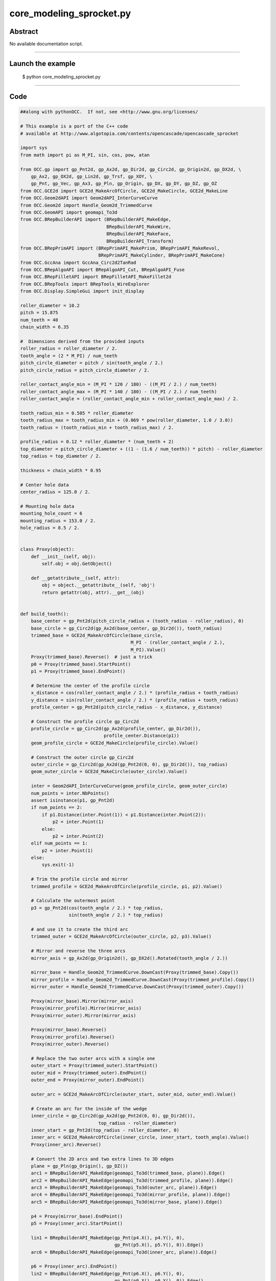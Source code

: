 core_modeling_sprocket.py
=========================

Abstract
^^^^^^^^

No available documentation script.


------

Launch the example
^^^^^^^^^^^^^^^^^^

  $ python core_modeling_sprocket.py

------


Code
^^^^


.. code-block:: python

  ##along with pythonOCC.  If not, see <http://www.gnu.org/licenses/
  
  # This example is a port of the C++ code
  # available at http://www.algotopia.com/contents/opencascade/opencascade_sprocket
  
  import sys
  from math import pi as M_PI, sin, cos, pow, atan
  
  from OCC.gp import gp_Pnt2d, gp_Ax2d, gp_Dir2d, gp_Circ2d, gp_Origin2d, gp_DX2d, \
      gp_Ax2, gp_OX2d, gp_Lin2d, gp_Trsf, gp_XOY, \
      gp_Pnt, gp_Vec, gp_Ax3, gp_Pln, gp_Origin, gp_DX, gp_DY, gp_DZ, gp_OZ
  from OCC.GCE2d import GCE2d_MakeArcOfCircle, GCE2d_MakeCircle, GCE2d_MakeLine
  from OCC.Geom2dAPI import Geom2dAPI_InterCurveCurve
  from OCC.Geom2d import Handle_Geom2d_TrimmedCurve
  from OCC.GeomAPI import geomapi_To3d
  from OCC.BRepBuilderAPI import (BRepBuilderAPI_MakeEdge,
                                  BRepBuilderAPI_MakeWire,
                                  BRepBuilderAPI_MakeFace,
                                  BRepBuilderAPI_Transform)
  from OCC.BRepPrimAPI import (BRepPrimAPI_MakePrism, BRepPrimAPI_MakeRevol,
                               BRepPrimAPI_MakeCylinder, BRepPrimAPI_MakeCone)
  from OCC.GccAna import GccAna_Circ2d2TanRad
  from OCC.BRepAlgoAPI import BRepAlgoAPI_Cut, BRepAlgoAPI_Fuse
  from OCC.BRepFilletAPI import BRepFilletAPI_MakeFillet2d
  from OCC.BRepTools import BRepTools_WireExplorer
  from OCC.Display.SimpleGui import init_display
  
  roller_diameter = 10.2
  pitch = 15.875
  num_teeth = 40
  chain_width = 6.35
  
  #  Dimensions derived from the provided inputs
  roller_radius = roller_diameter / 2.
  tooth_angle = (2 * M_PI) / num_teeth
  pitch_circle_diameter = pitch / sin(tooth_angle / 2.)
  pitch_circle_radius = pitch_circle_diameter / 2.
  
  roller_contact_angle_min = (M_PI * 120 / 180) - ((M_PI / 2.) / num_teeth)
  roller_contact_angle_max = (M_PI * 140 / 180) - ((M_PI / 2.) / num_teeth)
  roller_contact_angle = (roller_contact_angle_min + roller_contact_angle_max) / 2.
  
  tooth_radius_min = 0.505 * roller_diameter
  tooth_radius_max = tooth_radius_min + (0.069 * pow(roller_diameter, 1.0 / 3.0))
  tooth_radius = (tooth_radius_min + tooth_radius_max) / 2.
  
  profile_radius = 0.12 * roller_diameter * (num_teeth + 2)
  top_diameter = pitch_circle_diameter + ((1 - (1.6 / num_teeth)) * pitch) - roller_diameter
  top_radius = top_diameter / 2.
  
  thickness = chain_width * 0.95
  
  # Center hole data
  center_radius = 125.0 / 2.
  
  # Mounting hole data
  mounting_hole_count = 6
  mounting_radius = 153.0 / 2.
  hole_radius = 8.5 / 2.
  
  
  class Proxy(object):
      def __init__(self, obj):
          self.obj = obj.GetObject()
  
      def __getattribute__(self, attr):
          obj = object.__getattribute__(self, 'obj')
          return getattr(obj, attr).__get__(obj)
  
  
  def build_tooth():
      base_center = gp_Pnt2d(pitch_circle_radius + (tooth_radius - roller_radius), 0)
      base_circle = gp_Circ2d(gp_Ax2d(base_center, gp_Dir2d()), tooth_radius)
      trimmed_base = GCE2d_MakeArcOfCircle(base_circle,
                                           M_PI - (roller_contact_angle / 2.),
                                           M_PI).Value()
      Proxy(trimmed_base).Reverse()  # just a trick
      p0 = Proxy(trimmed_base).StartPoint()
      p1 = Proxy(trimmed_base).EndPoint()
  
      # Determine the center of the profile circle
      x_distance = cos(roller_contact_angle / 2.) * (profile_radius + tooth_radius)
      y_distance = sin(roller_contact_angle / 2.) * (profile_radius + tooth_radius)
      profile_center = gp_Pnt2d(pitch_circle_radius - x_distance, y_distance)
  
      # Construct the profile circle gp_Circ2d
      profile_circle = gp_Circ2d(gp_Ax2d(profile_center, gp_Dir2d()),
                                 profile_center.Distance(p1))
      geom_profile_circle = GCE2d_MakeCircle(profile_circle).Value()
  
      # Construct the outer circle gp_Circ2d
      outer_circle = gp_Circ2d(gp_Ax2d(gp_Pnt2d(0, 0), gp_Dir2d()), top_radius)
      geom_outer_circle = GCE2d_MakeCircle(outer_circle).Value()
  
      inter = Geom2dAPI_InterCurveCurve(geom_profile_circle, geom_outer_circle)
      num_points = inter.NbPoints()
      assert isinstance(p1, gp_Pnt2d)
      if num_points == 2:
          if p1.Distance(inter.Point(1)) < p1.Distance(inter.Point(2)):
              p2 = inter.Point(1)
          else:
              p2 = inter.Point(2)
      elif num_points == 1:
          p2 = inter.Point(1)
      else:
          sys.exit(-1)
  
      # Trim the profile circle and mirror
      trimmed_profile = GCE2d_MakeArcOfCircle(profile_circle, p1, p2).Value()
  
      # Calculate the outermost point
      p3 = gp_Pnt2d(cos(tooth_angle / 2.) * top_radius,
                    sin(tooth_angle / 2.) * top_radius)
  
      # and use it to create the third arc
      trimmed_outer = GCE2d_MakeArcOfCircle(outer_circle, p2, p3).Value()
  
      # Mirror and reverse the three arcs
      mirror_axis = gp_Ax2d(gp_Origin2d(), gp_DX2d().Rotated(tooth_angle / 2.))
  
      mirror_base = Handle_Geom2d_TrimmedCurve.DownCast(Proxy(trimmed_base).Copy())
      mirror_profile = Handle_Geom2d_TrimmedCurve.DownCast(Proxy(trimmed_profile).Copy())
      mirror_outer = Handle_Geom2d_TrimmedCurve.DownCast(Proxy(trimmed_outer).Copy())
  
      Proxy(mirror_base).Mirror(mirror_axis)
      Proxy(mirror_profile).Mirror(mirror_axis)
      Proxy(mirror_outer).Mirror(mirror_axis)
  
      Proxy(mirror_base).Reverse()
      Proxy(mirror_profile).Reverse()
      Proxy(mirror_outer).Reverse()
  
      # Replace the two outer arcs with a single one
      outer_start = Proxy(trimmed_outer).StartPoint()
      outer_mid = Proxy(trimmed_outer).EndPoint()
      outer_end = Proxy(mirror_outer).EndPoint()
  
      outer_arc = GCE2d_MakeArcOfCircle(outer_start, outer_mid, outer_end).Value()
  
      # Create an arc for the inside of the wedge
      inner_circle = gp_Circ2d(gp_Ax2d(gp_Pnt2d(0, 0), gp_Dir2d()),
                               top_radius - roller_diameter)
      inner_start = gp_Pnt2d(top_radius - roller_diameter, 0)
      inner_arc = GCE2d_MakeArcOfCircle(inner_circle, inner_start, tooth_angle).Value()
      Proxy(inner_arc).Reverse()
  
      # Convert the 2D arcs and two extra lines to 3D edges
      plane = gp_Pln(gp_Origin(), gp_DZ())
      arc1 = BRepBuilderAPI_MakeEdge(geomapi_To3d(trimmed_base, plane)).Edge()
      arc2 = BRepBuilderAPI_MakeEdge(geomapi_To3d(trimmed_profile, plane)).Edge()
      arc3 = BRepBuilderAPI_MakeEdge(geomapi_To3d(outer_arc, plane)).Edge()
      arc4 = BRepBuilderAPI_MakeEdge(geomapi_To3d(mirror_profile, plane)).Edge()
      arc5 = BRepBuilderAPI_MakeEdge(geomapi_To3d(mirror_base, plane)).Edge()
  
      p4 = Proxy(mirror_base).EndPoint()
      p5 = Proxy(inner_arc).StartPoint()
  
      lin1 = BRepBuilderAPI_MakeEdge(gp_Pnt(p4.X(), p4.Y(), 0),
                                     gp_Pnt(p5.X(), p5.Y(), 0)).Edge()
      arc6 = BRepBuilderAPI_MakeEdge(geomapi_To3d(inner_arc, plane)).Edge()
  
      p6 = Proxy(inner_arc).EndPoint()
      lin2 = BRepBuilderAPI_MakeEdge(gp_Pnt(p6.X(), p6.Y(), 0),
                                     gp_Pnt(p0.X(), p0.Y(), 0)).Edge()
  
      wire = BRepBuilderAPI_MakeWire(arc1)
      wire.Add(arc2)
      wire.Add(arc3)
      wire.Add(arc4)
      wire.Add(arc5)
      wire.Add(lin1)
      wire.Add(arc6)
      wire.Add(lin2)
  
      face = BRepBuilderAPI_MakeFace(wire.Wire())
  
      wedge = BRepPrimAPI_MakePrism(face.Shape(), gp_Vec(0.0, 0.0, thickness))
  
      return wedge.Shape()
  
  
  def round_tooth(wedge):
      round_x = 2.6
      round_z = 0.06 * pitch
      round_radius = pitch
  
      # Determine where the circle used for rounding has to start and stop
      p2d_1 = gp_Pnt2d(top_radius - round_x, 0)
      p2d_2 = gp_Pnt2d(top_radius, round_z)
  
      # Construct the rounding circle
      round_circle = GccAna_Circ2d2TanRad(p2d_1, p2d_2, round_radius, 0.01)
      if (round_circle.NbSolutions() != 2):
          sys.exit(-2)
  
      round_circle_2d_1 = round_circle.ThisSolution(1)
      round_circle_2d_2 = round_circle.ThisSolution(2)
  
      if (round_circle_2d_1.Position().Location().Coord()[1] >= 0):
          round_circle_2d = round_circle_2d_1
      else:
          round_circle_2d = round_circle_2d_2
  
      # Remove the arc used for rounding
      trimmed_circle = GCE2d_MakeArcOfCircle(round_circle_2d, p2d_1, p2d_2).Value()
  
      # Calculate extra points used to construct lines
      p1 = gp_Pnt(p2d_1.X(), 0, p2d_1.Y())
      p2 = gp_Pnt(p2d_2.X(), 0, p2d_2.Y())
      p3 = gp_Pnt(p2d_2.X() + 1, 0, p2d_2.Y())
      p4 = gp_Pnt(p2d_2.X() + 1, 0, p2d_1.Y() - 1)
      p5 = gp_Pnt(p2d_1.X(), 0, p2d_1.Y() - 1)
  
      # Convert the arc and four extra lines into 3D edges
      plane = gp_Pln(gp_Ax3(gp_Origin(), gp_DY().Reversed(), gp_DX()))
      arc1 = BRepBuilderAPI_MakeEdge(geomapi_To3d(trimmed_circle, plane)).Edge()
      lin1 = BRepBuilderAPI_MakeEdge(p2, p3).Edge()
      lin2 = BRepBuilderAPI_MakeEdge(p3, p4).Edge()
      lin3 = BRepBuilderAPI_MakeEdge(p4, p5).Edge()
      lin4 = BRepBuilderAPI_MakeEdge(p5, p1).Edge()
  
      # Make a wire composed of the edges
      round_wire = BRepBuilderAPI_MakeWire(arc1)
      round_wire.Add(lin1)
      round_wire.Add(lin2)
      round_wire.Add(lin3)
      round_wire.Add(lin4)
  
      # Turn the wire into a face
      round_face = BRepBuilderAPI_MakeFace(round_wire.Wire()).Shape()
  
      # Revolve the face around the Z axis over the tooth angle
      rounding_cut_1 = BRepPrimAPI_MakeRevol(round_face, gp_OZ(), tooth_angle).Shape()
  
      # Construct a mirrored copy of the first cutting shape
      mirror = gp_Trsf()
      mirror.SetMirror(gp_XOY())
      mirrored_cut_1 = BRepBuilderAPI_Transform(rounding_cut_1, mirror, True).Shape()
  
      # and translate it so that it ends up on the other side of the wedge
      translate = gp_Trsf()
      translate.SetTranslation(gp_Vec(0, 0, thickness))
      rounding_cut_2 = BRepBuilderAPI_Transform(mirrored_cut_1, translate, False).Shape()
  
      # Cut the wedge using the first and second cutting shape
      cut_1 = BRepAlgoAPI_Cut(wedge, rounding_cut_1).Shape()
      cut_2 = BRepAlgoAPI_Cut(cut_1, rounding_cut_2).Shape()
  
      return cut_2
  
  
  def clone_tooth(base_shape):
      clone = gp_Trsf()
      grouped_shape = base_shape
  
      # Find a divisor, between 1 and 8, for the number_of teeth
      multiplier = 1
      max_multiplier = 1
      for i in range(0, 8):
          if num_teeth % multiplier == 0:
              max_multiplier = i + 1
  
      multiplier = max_multiplier
      for i in range(1, multiplier):
          clone.SetRotation(gp_OZ(), -i * tooth_angle)
          rotated_shape = BRepBuilderAPI_Transform(base_shape, clone, True).Shape()
          grouped_shape = BRepAlgoAPI_Fuse(grouped_shape, rotated_shape).Shape()
  
      # Rotate the basic tooth and fuse together
      aggregated_shape = grouped_shape
      for i in range(1, int(num_teeth / multiplier)):
          clone.SetRotation(gp_OZ(), - i * multiplier * tooth_angle)
          rotated_shape = BRepBuilderAPI_Transform(grouped_shape, clone, True).Shape()
          aggregated_shape = BRepAlgoAPI_Fuse(aggregated_shape, rotated_shape).Shape()
  
      cylinder = BRepPrimAPI_MakeCylinder(gp_XOY(),
                                          top_radius - roller_diameter,
                                          thickness)
      aggregated_shape = BRepAlgoAPI_Fuse(aggregated_shape,
                                          cylinder.Shape()).Shape()
  
      return aggregated_shape
  
  
  def center_hole(base):
      cylinder = BRepPrimAPI_MakeCylinder(center_radius, thickness).Shape()
      cut = BRepAlgoAPI_Cut(base, cylinder)
      return cut.Shape()
  
  
  def mounting_holes(base):
      result = base
      for i in range(0, mounting_hole_count):
          center = gp_Pnt(cos(i * M_PI / 3) * mounting_radius,
                          sin(i * M_PI / 3) * mounting_radius, 0.0)
          center_axis = gp_Ax2(center, gp_DZ())
  
          cylinder = BRepPrimAPI_MakeCylinder(center_axis, hole_radius,
                                              thickness).Shape()
          result = BRepAlgoAPI_Cut(result, cylinder).Shape()
  
          cone = BRepPrimAPI_MakeCone(center_axis,
                                      hole_radius + thickness / 2.,
                                      hole_radius, thickness / 2.)
          result = BRepAlgoAPI_Cut(result, cone.Shape()).Shape()
  
      return result
  
  
  def cut_out(base):
      outer = gp_Circ2d(gp_OX2d(), top_radius - 1.75 * roller_diameter)
      inner = gp_Circ2d(gp_OX2d(), center_radius + 0.75 * roller_diameter)
  
      geom_outer = GCE2d_MakeCircle(outer).Value()
      geom_inner = GCE2d_MakeCircle(inner).Value()
      Proxy(geom_inner).Reverse()
  
      base_angle = (2. * M_PI) / mounting_hole_count
      hole_angle = atan(hole_radius / mounting_radius)
      correction_angle = 3 * hole_angle
  
      left = gp_Lin2d(gp_Origin2d(), gp_DX2d())
      right = gp_Lin2d(gp_Origin2d(), gp_DX2d())
      left.Rotate(gp_Origin2d(), correction_angle)
      right.Rotate(gp_Origin2d(), base_angle - correction_angle)
  
      geom_left = GCE2d_MakeLine(left).Value()
      geom_right = GCE2d_MakeLine(right).Value()
  
      inter_1 = Geom2dAPI_InterCurveCurve(geom_outer, geom_left)
      inter_2 = Geom2dAPI_InterCurveCurve(geom_outer, geom_right)
      inter_3 = Geom2dAPI_InterCurveCurve(geom_inner, geom_right)
      inter_4 = Geom2dAPI_InterCurveCurve(geom_inner, geom_left)
  
      if inter_1.Point(1).X() > 0:
          p1 = inter_1.Point(1)
      else:
          p1 = inter_1.Point(2)
  
      if inter_2.Point(1).X() > 0:
          p2 = inter_2.Point(1)
      else:
          p2 = inter_2.Point(2)
  
      if inter_3.Point(1).X() > 0:
          p3 = inter_3.Point(1)
      else:
          p3 = inter_3.Point(2)
  
      if inter_4.Point(1).X() > 0:
          p4 = inter_4.Point(1)
      else:
          p4 = inter_4.Point(2)
  
      trimmed_outer = GCE2d_MakeArcOfCircle(outer, p1, p2).Value()
      trimmed_inner = GCE2d_MakeArcOfCircle(inner, p4, p3).Value()
  
      plane = gp_Pln(gp_Origin(), gp_DZ())
  
      arc1 = BRepBuilderAPI_MakeEdge(geomapi_To3d(trimmed_outer, plane)).Edge()
  
      lin1 = BRepBuilderAPI_MakeEdge(gp_Pnt(p2.X(), p2.Y(), 0),
                                     gp_Pnt(p3.X(), p3.Y(), 0)).Edge()
  
      arc2 = BRepBuilderAPI_MakeEdge(geomapi_To3d(trimmed_inner, plane)).Edge()
  
      lin2 = BRepBuilderAPI_MakeEdge(gp_Pnt(p4.X(), p4.Y(), 0),
                                     gp_Pnt(p1.X(), p1.Y(), 0)).Edge()
  
      cutout_wire = BRepBuilderAPI_MakeWire(arc1)
      cutout_wire.Add(lin1)
      cutout_wire.Add(arc2)
      cutout_wire.Add(lin2)
  
      # Turn the wire into a face
      cutout_face = BRepBuilderAPI_MakeFace(cutout_wire.Wire())
      filleted_face = BRepFilletAPI_MakeFillet2d(cutout_face.Face())
  
      explorer = BRepTools_WireExplorer(cutout_wire.Wire())
      while explorer.More():
          vertex = explorer.CurrentVertex()
          filleted_face.AddFillet(vertex, roller_radius)
          explorer.Next()
  
      cutout = BRepPrimAPI_MakePrism(filleted_face.Shape(),
                                     gp_Vec(0.0, 0.0, thickness)).Shape()
  
      result = base
      rotate = gp_Trsf()
      for i in range(0, mounting_hole_count):
          rotate.SetRotation(gp_OZ(), i * 2. * M_PI / mounting_hole_count)
          rotated_cutout = BRepBuilderAPI_Transform(cutout, rotate, True)
  
          result = BRepAlgoAPI_Cut(result,
                                   rotated_cutout.Shape()).Shape()
  
      return result
  
  
  def build_sprocket():
      # create the sprocket model
      wedge = build_tooth()
      rounded_wedge = round_tooth(wedge)
      basic_disk = clone_tooth(rounded_wedge)
      cut_disc = center_hole(basic_disk)
      mountable_disc = mounting_holes(cut_disc)
      sprocket = cut_out(mountable_disc)
      return sprocket
  
  
  sprocket_model = build_sprocket()
  # display the sprocket
  display, start_display, add_menu, add_function_to_menu = init_display()
  display.DisplayShape(sprocket_model, update=True)
  display.FitAll()
  start_display()

Screenshots
^^^^^^^^^^^


  .. image:: images/screenshots/capture-core_modeling_sprocket-1-1511702066.jpeg

